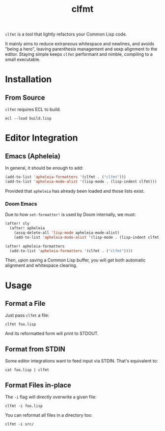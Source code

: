 #+title: clfmt

=clfmt= is a tool that lightly refactors your Common Lisp code.

It mainly aims to reduce extraneous whitespace and newlines, and avoids "being a
hero", leaving parenthesis management and sexp alignment to the editor.
Staying simple keeps =clfmt= performant and nimble, compiling to a small executable.

* Table of Contents :TOC_5_gh:noexport:
- [[#installation][Installation]]
  - [[#from-source][From Source]]
- [[#editor-integration][Editor Integration]]
  - [[#emacs-apheleia][Emacs (Apheleia)]]
    - [[#doom-emacs][Doom Emacs]]
- [[#usage][Usage]]
  - [[#format-a-file][Format a File]]
  - [[#format-from-stdin][Format from STDIN]]
  - [[#format-files-in-place][Format Files in-place]]

* Installation

** From Source

=clfmt= requires ECL to build.

#+begin_example
ecl --load build.lisp
#+end_example

* Editor Integration

** Emacs (Apheleia)

In general, it should be enough to add:

#+begin_src emacs-lisp
(add-to-list 'apheleia-formatters '(clfmt . ("clfmt")))
(add-to-list 'apheleia-mode-alist '(lisp-mode . (lisp-indent clfmt)))
#+end_src

Provided that =apheleia= has already been loaded and those lists exist.

*** Doom Emacs

Due to how =set-formatter!= is used by Doom internally, we must:

#+begin_src emacs-lisp
(after! sly
  (after! apheleia
    (assq-delete-all 'lisp-mode apheleia-mode-alist)
    (add-to-list 'apheleia-mode-alist '(lisp-mode . (lisp-indent clfmt)))))

(after! apheleia-formatters
  (add-to-list 'apheleia-formatters '(clfmt . ("clfmt"))))
#+end_src

Then, upon saving a Common Lisp buffer, you will get both automatic alignment
and whitespace clearing.

* Usage
** Format a File

Just pass =clfmt= a file:

#+begin_example
clfmt foo.lisp
#+end_example

And its reformatted form will print to STDOUT.

** Format from STDIN

Some editor integrations want to feed input via STDIN. That's equivalent to:

#+begin_example
cat foo.lisp | clfmt
#+end_example

** Format Files in-place

The =-i= flag will directly overwrite a given file:

#+begin_example
clfmt -i foo.lisp
#+end_example

You can reformat all files in a directory too:

#+begin_example
clfmt -i src/
#+end_example
